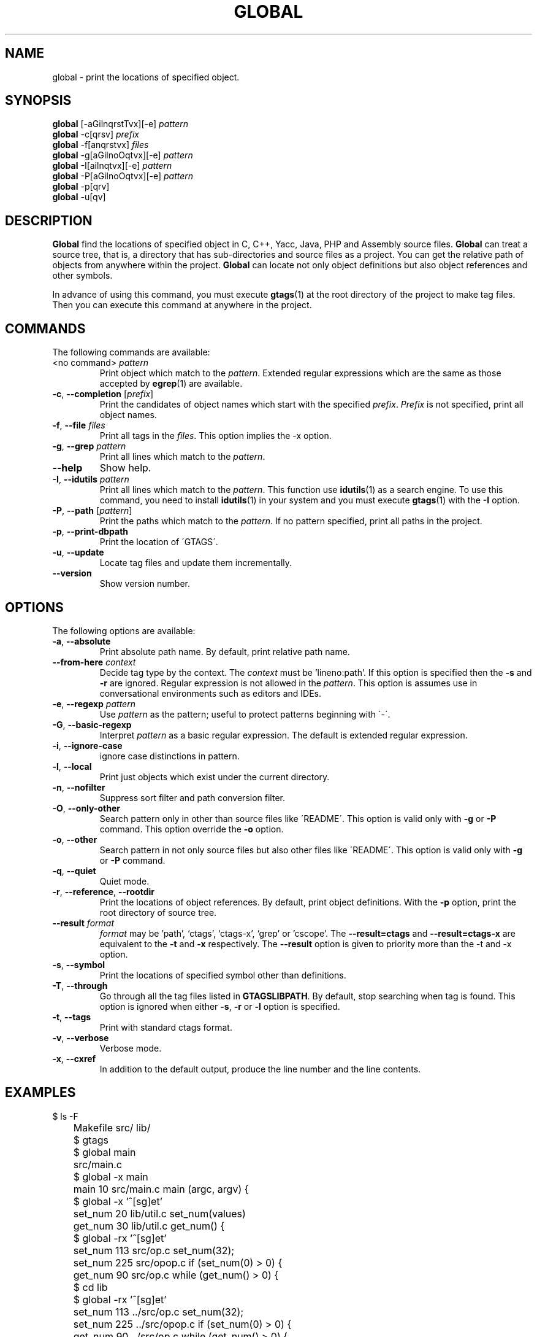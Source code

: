 .\" This file is generated automatically by convert.pl from global/manual.in.
.TH GLOBAL 1 "March 2008" "GNU Project"
.SH NAME
global \- print the locations of specified object.
.SH SYNOPSIS
\fBglobal\fP [-aGilnqrstTvx][-e] \fIpattern\fP
.br
\fBglobal\fP -c[qrsv] \fIprefix\fP
.br
\fBglobal\fP -f[anqrstvx] \fIfiles\fP
.br
\fBglobal\fP -g[aGilnoOqtvx][-e] \fIpattern\fP
.br
\fBglobal\fP -I[ailnqtvx][-e] \fIpattern\fP
.br
\fBglobal\fP -P[aGilnoOqtvx][-e] \fIpattern\fP
.br
\fBglobal\fP -p[qrv]
.br
\fBglobal\fP -u[qv]
.br
.SH DESCRIPTION
\fBGlobal\fP find the locations of specified object
in C, C++, Yacc, Java, PHP and Assembly source files.
\fBGlobal\fP can treat a source tree, that is, a directory that
has sub-directories and source files as a project.
You can get the relative path of objects from anywhere within the project.
\fBGlobal\fP can locate not only object definitions but also object
references and other symbols.
.PP
In advance of using this command, you must execute \fBgtags\fP(1)
at the root directory of the project to make tag files.
Then you can execute this command at anywhere in the project.
.SH COMMANDS
The following commands are available:
.TP
<no command> \fIpattern\fP
Print object which match to the \fIpattern\fP.
Extended regular expressions which are the same as those
accepted by \fBegrep\fP(1) are available.
.TP
\fB-c\fP, \fB--completion\fP [\fIprefix\fP]
Print the candidates of object names which start with the specified
\fIprefix\fP. \fIPrefix\fP is not specified,
print all object names.
.TP
\fB-f\fP, \fB--file\fP \fIfiles\fP
Print all tags in the \fIfiles\fP.
This option implies the -x option.
.TP
\fB-g\fP, \fB--grep\fP \fIpattern\fP
Print all lines which match to the \fIpattern\fP.
.TP
\fB--help\fP
Show help.
.TP
\fB-I\fP, \fB--idutils\fP \fIpattern\fP
Print all lines which match to the \fIpattern\fP.
This function use \fBidutils\fP(1) as a search engine.
To use this command, you need to install \fBidutils\fP(1)
in your system and you must execute \fBgtags\fP(1)
with the \fB-I\fP option.
.TP
\fB-P\fP, \fB--path\fP [\fIpattern\fP]
Print the paths which match to the \fIpattern\fP.
If no pattern specified, print all paths in the project.
.TP
\fB-p\fP, \fB--print-dbpath\fP
Print the location of \'GTAGS\'.
.TP
\fB-u\fP, \fB--update\fP
Locate tag files and update them incrementally.
.TP
\fB--version\fP
Show version number.
.SH OPTIONS
The following options are available:
.TP
\fB-a\fP, \fB--absolute\fP
Print absolute path name. By default, print relative path name.
.TP
\fB--from-here\fP \fIcontext\fP
Decide tag type by the context. The \fIcontext\fP must be 'lineno:path'.
If this option is specified then the \fB-s\fP and \fB-r\fP
are ignored.
Regular expression is not allowed in the \fIpattern\fP.
This option is assumes use in conversational environments such as
editors and IDEs.
.TP
\fB-e\fP, \fB--regexp\fP \fIpattern\fP
Use \fIpattern\fP as the pattern; useful to protect  patterns
beginning with \'-\'.
.TP
\fB-G\fP, \fB--basic-regexp\fP
Interpret \fIpattern\fP as a  basic regular expression.
The default is extended regular expression.
.TP
\fB-i\fP, \fB--ignore-case\fP
ignore case distinctions in pattern.
.TP
\fB-l\fP, \fB--local\fP
Print just objects which exist under the current directory.
.TP
\fB-n\fP, \fB--nofilter\fP
Suppress sort filter and path conversion filter.
.TP
\fB-O\fP, \fB--only-other\fP
Search pattern only in other than source files like \'README\'.
This option is valid only with \fB-g\fP or \fB-P\fP command.
This option override the \fB-o\fP option.
.TP
\fB-o\fP, \fB--other\fP
Search pattern in not only source files but also other files
like \'README\'.
This option is valid only with \fB-g\fP or \fB-P\fP command.
.TP
\fB-q\fP, \fB--quiet\fP
Quiet mode.
.TP
\fB-r\fP, \fB--reference\fP, \fB--rootdir\fP
Print the locations of object references.
By default, print object definitions.
With the \fB-p\fP option, print the root directory of source tree.
.TP
\fB--result\fP \fIformat\fP
\fIformat\fP may be 'path', `ctags', `ctags-x', `grep' or 'cscope'.
The \fB--result=ctags\fP and \fB--result=ctags-x\fP are
equivalent to the \fB-t\fP and \fB-x\fP respectively.
The \fB--result\fP option is given to priority more than the -t and -x option.
.TP
\fB-s\fP, \fB--symbol\fP
Print the locations of specified symbol other than definitions.
.TP
\fB-T\fP, \fB--through\fP
Go through all the tag files listed in \fBGTAGSLIBPATH\fP.
By default, stop searching when tag is found.
This option is ignored when either \fB-s\fP, \fB-r\fP
or \fB-l\fP option is specified.
.TP
\fB-t\fP, \fB--tags\fP
Print with standard ctags format.
.TP
\fB-v\fP, \fB--verbose\fP
Verbose mode.
.TP
\fB-x\fP, \fB--cxref\fP
In addition to the default output, produce the line number and
the line contents.
.SH EXAMPLES
.nf
	$ ls -F
	Makefile      src/    lib/
	$ gtags
	$ global main
	src/main.c
	$ global -x main
	main              10 src/main.c  main (argc, argv) {
	$ global -x '^[sg]et'
	set_num           20 lib/util.c  set_num(values)
	get_num           30 lib/util.c  get_num() {
	$ global -rx '^[sg]et'
	set_num          113 src/op.c            set_num(32);
	set_num          225 src/opop.c               if (set_num(0) > 0) {
	get_num           90 src/op.c            while (get_num() > 0) {
	$ cd lib
	$ global -rx '^[sg]et'
	set_num          113 ../src/op.c            set_num(32);
	set_num          225 ../src/opop.c               if (set_num(0) > 0) {
	get_num           90 ../src/op.c            while (get_num() > 0) {
	$ global strlen
	$ (cd /usr/src/sys; gtags)
	$ export GTAGSLIBPATH=/usr/src/sys
	$ global strlen
	../../../usr/src/sys/libkern/strlen.c
	$ (cd /usr/src/lib; gtags)
	$ GTAGSLIBPATH=/usr/src/lib:/usr/src/sys
	$ global strlen
	../../../usr/src/lib/libc/string/strlen.c
.fi
.SH FILES
.TP
\'GTAGS\'
Tag file for object definitions.
.TP
\'GRTAGS\'
Tag file for object references.
.TP
\'GSYMS\'
Tag file for other symbols.
.TP
\'GPATH\'
Tag file for path of source files.
.TP
\'GTAGSROOT\'
If environment variable \fBGTAGSROOT\fP is not set and \'GTAGSROOT\' exist
in the same directory with \'GTAGS\' then use the value
as \fBGTAGSROOT\fP.
.TP
\'/etc/gtags.conf\', \'$HOME/.globalrc\'
Configuration file.
.SH ENVIRONMENT
The following environment variables affect the execution of \fBglobal\fP:
.TP
\fBGTAGSROOT\fP
The directory which is the root of source code.
.TP
\fBGTAGSDBPATH\fP
The directory on which gtags database exist.
This value is ignored when \fBGTAGSROOT\fP is not defined.
.TP
\fBGTAGSLIBPATH\fP
If this variable is set, it is used as the path to search
for library functions. If the specified function is not
found in the source project, \fBglobal\fP also search in these paths.
.TP
\fBGTAGSLABEL\fP
If this variable is set, its value is used as the label
of configuration file. The default is default.
.TP
\fBMAKEOBJDIRPREFIX\fP
If this variable is set, \'$MAKEOBJDIRPREFIX<current directory>\'
is used as the candidate directory for tag files.
.SH CONFIGURATION
The following configuration variables affect the execution of \fBglobal\fP:
.TP
icase_path(boolean)
Ignore case distinctions in the \fIpattern\fP.
.SH DIAGNOSTICS
\fBGlobal\fP exits with a non 0 value if an error occurred, 0 otherwise.
.SH "SEE ALSO"
\fBgtags-parser\fP(1),
\fBgtags\fP(1),
\fBhtags\fP(1),
\fBless\fP(1).
.PP
GNU GLOBAL source code tag system
.br
(http://www.gnu.org/software/global/).
.SH AUTHOR
Tama Communications Corporation.
.SH HISTORY
The \fBglobal\fP command appeared in FreeBSD 2.2.2.
